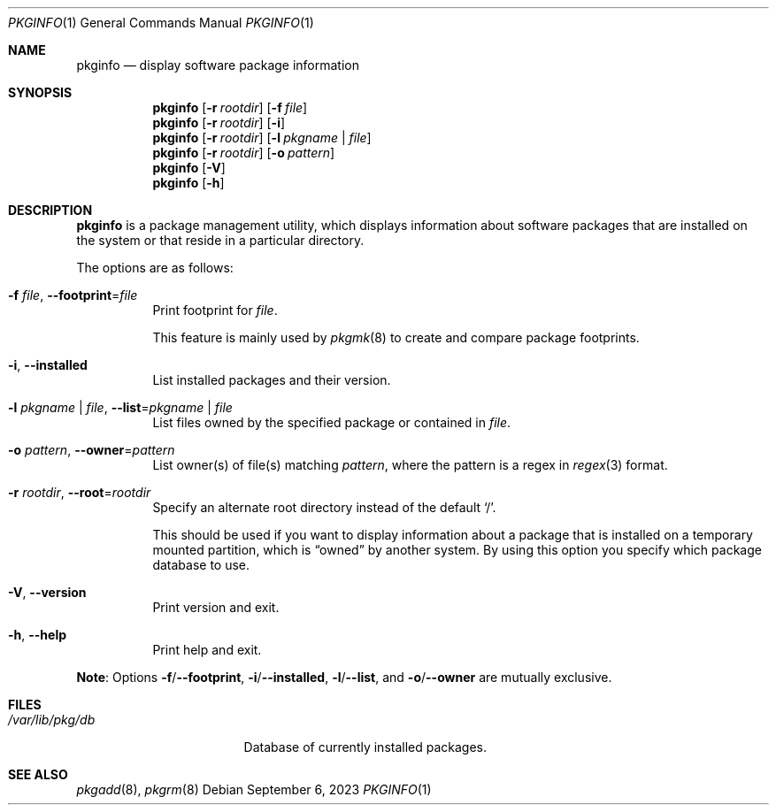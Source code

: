 .\" pkginfo(1) manual page
.\" See COPYING and COPYRIGHT files for corresponding information.
.Dd September 6, 2023
.Dt PKGINFO 1
.Os
.\" ==================================================================
.Sh NAME
.Nm pkginfo
.Nd display software package information
.\" ==================================================================
.Sh SYNOPSIS
.Nm pkginfo
.Op Fl r Ar rootdir
.Op Fl f Ar file
.Nm
.Op Fl r Ar rootdir
.Op Fl i
.Nm
.Op Fl r Ar rootdir
.Op Fl l Ar pkgname | file
.Nm
.Op Fl r Ar rootdir
.Op Fl o Ar pattern
.Nm
.Op Fl V
.Nm
.Op Fl h
.\" ==================================================================
.Sh DESCRIPTION
.Nm
is a package management utility, which displays information about
software packages that are installed on the system or that reside in a
particular directory.
.Pp
The options are as follows:
.Bl -tag -width Ds
.It Fl f Ar file , Fl \-footprint Ns = Ns Ar file
Print footprint for
.Ar file .
.Pp
This feature is mainly used by
.Xr pkgmk 8
to create and compare package footprints.
.It Fl i , Fl \-installed
List installed packages and their version.
.It Fl l Ar pkgname | file , Fl \-list Ns = Ns Ar pkgname | file
List files owned by the specified package or contained in
.Ar file .
.It Fl o Ar pattern , Fl \-owner Ns = Ns Ar pattern
List owner(s) of file(s) matching
.Ar pattern ,
where the pattern is a regex in
.Xr regex 3
format.
.It Fl r Ar rootdir , Fl \-root Ns = Ns Ar rootdir
Specify an alternate root directory instead of the default
.Ql / .
.Pp
This should be used if you want to display information about a package
that is installed on a temporary mounted partition, which is
.Dq owned
by another system.
By using this option you specify which package database to use.
.It Fl V , Fl \-version
Print version and exit.
.It Fl h , Fl \-help
Print help and exit.
.El
.Pp
.Sy Note :
Options
.Fl f Ns / Ns Fl \-footprint ,
.Fl i Ns / Ns Fl \-installed ,
.Fl l Ns / Ns Fl \-list ,
and
.Fl o Ns / Ns Fl \-owner
are mutually exclusive.
.\" ==================================================================
.Sh FILES
.Bl -tag -width "/var/lib/pkg/db" -compact
.It Pa /var/lib/pkg/db
Database of currently installed packages.
.El
.\" ==================================================================
.Sh SEE ALSO
.Xr pkgadd 8 ,
.Xr pkgrm 8
.\" vim: cc=72 tw=70
.\" End of file.
